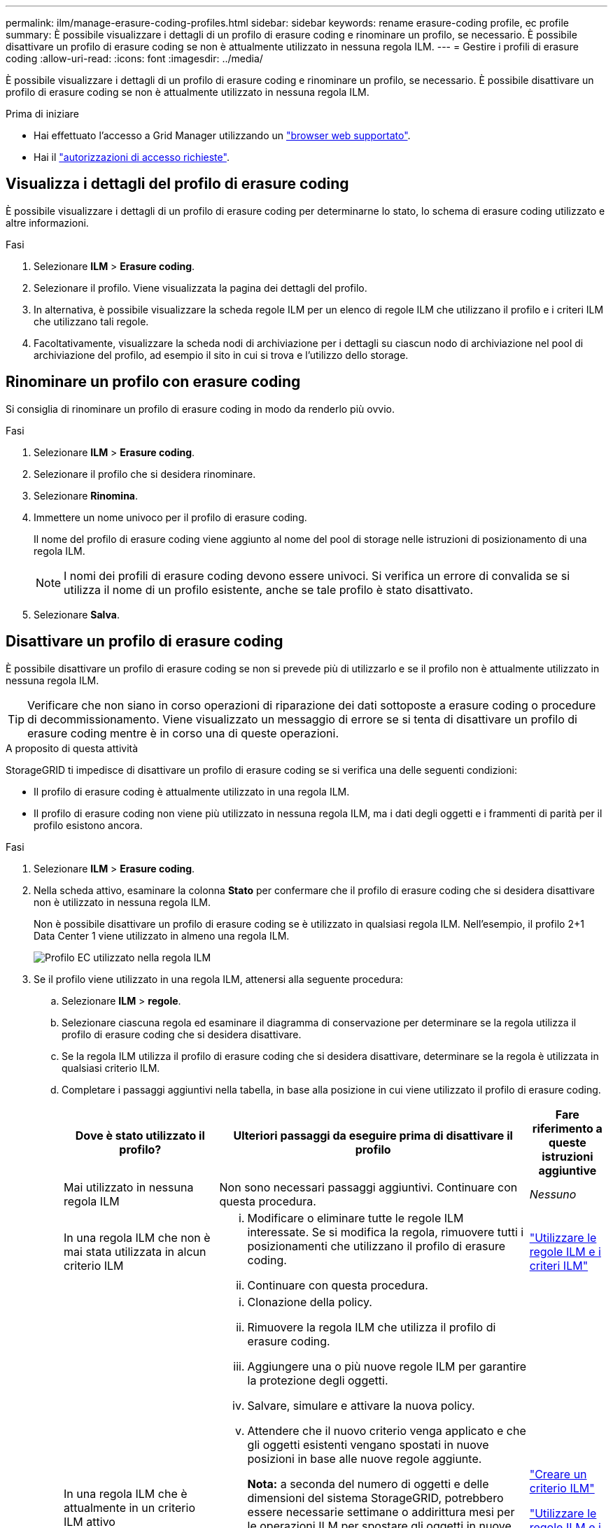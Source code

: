 ---
permalink: ilm/manage-erasure-coding-profiles.html 
sidebar: sidebar 
keywords: rename erasure-coding profile, ec profile 
summary: È possibile visualizzare i dettagli di un profilo di erasure coding e rinominare un profilo, se necessario. È possibile disattivare un profilo di erasure coding se non è attualmente utilizzato in nessuna regola ILM. 
---
= Gestire i profili di erasure coding
:allow-uri-read: 
:icons: font
:imagesdir: ../media/


[role="lead"]
È possibile visualizzare i dettagli di un profilo di erasure coding e rinominare un profilo, se necessario. È possibile disattivare un profilo di erasure coding se non è attualmente utilizzato in nessuna regola ILM.

.Prima di iniziare
* Hai effettuato l'accesso a Grid Manager utilizzando un link:../admin/web-browser-requirements.html["browser web supportato"].
* Hai il link:../admin/admin-group-permissions.html["autorizzazioni di accesso richieste"].




== Visualizza i dettagli del profilo di erasure coding

È possibile visualizzare i dettagli di un profilo di erasure coding per determinarne lo stato, lo schema di erasure coding utilizzato e altre informazioni.

.Fasi
. Selezionare *ILM* > *Erasure coding*.
. Selezionare il profilo. Viene visualizzata la pagina dei dettagli del profilo.
. In alternativa, è possibile visualizzare la scheda regole ILM per un elenco di regole ILM che utilizzano il profilo e i criteri ILM che utilizzano tali regole.
. Facoltativamente, visualizzare la scheda nodi di archiviazione per i dettagli su ciascun nodo di archiviazione nel pool di archiviazione del profilo, ad esempio il sito in cui si trova e l'utilizzo dello storage.




== Rinominare un profilo con erasure coding

Si consiglia di rinominare un profilo di erasure coding in modo da renderlo più ovvio.

.Fasi
. Selezionare *ILM* > *Erasure coding*.
. Selezionare il profilo che si desidera rinominare.
. Selezionare *Rinomina*.
. Immettere un nome univoco per il profilo di erasure coding.
+
Il nome del profilo di erasure coding viene aggiunto al nome del pool di storage nelle istruzioni di posizionamento di una regola ILM.

+

NOTE: I nomi dei profili di erasure coding devono essere univoci. Si verifica un errore di convalida se si utilizza il nome di un profilo esistente, anche se tale profilo è stato disattivato.

. Selezionare *Salva*.




== Disattivare un profilo di erasure coding

È possibile disattivare un profilo di erasure coding se non si prevede più di utilizzarlo e se il profilo non è attualmente utilizzato in nessuna regola ILM.


TIP: Verificare che non siano in corso operazioni di riparazione dei dati sottoposte a erasure coding o procedure di decommissionamento. Viene visualizzato un messaggio di errore se si tenta di disattivare un profilo di erasure coding mentre è in corso una di queste operazioni.

.A proposito di questa attività
StorageGRID ti impedisce di disattivare un profilo di erasure coding se si verifica una delle seguenti condizioni:

* Il profilo di erasure coding è attualmente utilizzato in una regola ILM.
* Il profilo di erasure coding non viene più utilizzato in nessuna regola ILM, ma i dati degli oggetti e i frammenti di parità per il profilo esistono ancora.


.Fasi
. Selezionare *ILM* > *Erasure coding*.
. Nella scheda attivo, esaminare la colonna *Stato* per confermare che il profilo di erasure coding che si desidera disattivare non è utilizzato in nessuna regola ILM.
+
Non è possibile disattivare un profilo di erasure coding se è utilizzato in qualsiasi regola ILM. Nell'esempio, il profilo 2+1 Data Center 1 viene utilizzato in almeno una regola ILM.

+
image::../media/ec_profile_used_in_ilm_rule.png[Profilo EC utilizzato nella regola ILM]

. Se il profilo viene utilizzato in una regola ILM, attenersi alla seguente procedura:
+
.. Selezionare *ILM* > *regole*.
.. Selezionare ciascuna regola ed esaminare il diagramma di conservazione per determinare se la regola utilizza il profilo di erasure coding che si desidera disattivare.
.. Se la regola ILM utilizza il profilo di erasure coding che si desidera disattivare, determinare se la regola è utilizzata in qualsiasi criterio ILM.
.. Completare i passaggi aggiuntivi nella tabella, in base alla posizione in cui viene utilizzato il profilo di erasure coding.
+
[cols="2a,4a,1a"]
|===
| Dove è stato utilizzato il profilo? | Ulteriori passaggi da eseguire prima di disattivare il profilo | Fare riferimento a queste istruzioni aggiuntive 


 a| 
Mai utilizzato in nessuna regola ILM
 a| 
Non sono necessari passaggi aggiuntivi. Continuare con questa procedura.
 a| 
_Nessuno_



 a| 
In una regola ILM che non è mai stata utilizzata in alcun criterio ILM
 a| 
... Modificare o eliminare tutte le regole ILM interessate. Se si modifica la regola, rimuovere tutti i posizionamenti che utilizzano il profilo di erasure coding.
... Continuare con questa procedura.

 a| 
link:working-with-ilm-rules-and-ilm-policies.html["Utilizzare le regole ILM e i criteri ILM"]



 a| 
In una regola ILM che è attualmente in un criterio ILM attivo
 a| 
... Clonazione della policy.
... Rimuovere la regola ILM che utilizza il profilo di erasure coding.
... Aggiungere una o più nuove regole ILM per garantire la protezione degli oggetti.
... Salvare, simulare e attivare la nuova policy.
... Attendere che il nuovo criterio venga applicato e che gli oggetti esistenti vengano spostati in nuove posizioni in base alle nuove regole aggiunte.
+
*Nota:* a seconda del numero di oggetti e delle dimensioni del sistema StorageGRID, potrebbero essere necessarie settimane o addirittura mesi per le operazioni ILM per spostare gli oggetti in nuove posizioni, in base alle nuove regole ILM.

+
Mentre è possibile tentare di disattivare un profilo di erasure coding mentre è ancora associato ai dati, l'operazione di disattivazione non riesce. Se il profilo non è ancora pronto per la disattivazione, viene visualizzato un messaggio di errore.

... Modificare o eliminare la regola rimossa dal criterio. Se si modifica la regola, rimuovere tutti i posizionamenti che utilizzano il profilo di erasure coding.
... Continuare con questa procedura.

 a| 
link:creating-ilm-policy.html["Creare un criterio ILM"]

link:working-with-ilm-rules-and-ilm-policies.html["Utilizzare le regole ILM e i criteri ILM"]



 a| 
In una regola ILM che è attualmente in un criterio ILM
 a| 
... Modificare il criterio.
... Rimuovere la regola ILM che utilizza il profilo di erasure coding.
... Aggiungere una o più nuove regole ILM per garantire la protezione di tutti gli oggetti.
... Salvare il criterio.
... Modificare o eliminare la regola rimossa dal criterio. Se si modifica la regola, rimuovere tutti i posizionamenti che utilizzano il profilo di erasure coding.
... Continuare con questa procedura.

 a| 
link:creating-ilm-policy.html["Creare un criterio ILM"]

link:working-with-ilm-rules-and-ilm-policies.html["Utilizzare le regole ILM e i criteri ILM"]

|===
.. Aggiornare la pagina Erasure-Coding Profiles per assicurarsi che il profilo non venga utilizzato in una regola ILM.


. Se il profilo non viene utilizzato in una regola ILM, selezionare il pulsante di opzione e selezionare *Disattiva*. Viene visualizzata la finestra di dialogo Disattiva profilo di erasure coding.
+

TIP: È possibile selezionare più profili da disattivare contemporaneamente, a condizione che ciascun profilo non venga utilizzato in alcuna regola.

. Se sei sicuro di voler disattivare il profilo, seleziona *Disattiva*.


.Risultati
* Se StorageGRID è in grado di disattivare il profilo di erasure coding, il suo stato è disattivato. Non è più possibile selezionare questo profilo per nessuna regola ILM. Non puoi riattivare un profilo disattivato.
* Se StorageGRID non è in grado di disattivare il profilo, viene visualizzato un messaggio di errore. Ad esempio, se i dati dell'oggetto sono ancora associati a questo profilo, viene visualizzato un messaggio di errore. Potrebbe essere necessario attendere alcune settimane prima di provare di nuovo il processo di disattivazione.

